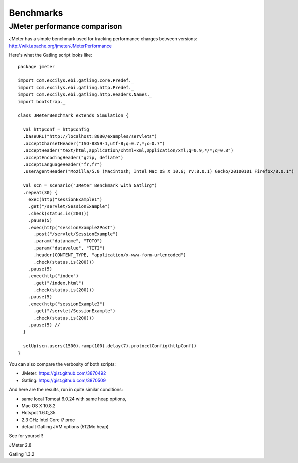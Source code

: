 .. _benchmarks:

##########
Benchmarks
##########

JMeter performance comparison
=============================

JMeter has a simple benchmark used for tracking performance changes between versions:
http://wiki.apache.org/jmeter/JMeterPerformance

Here's what the Gatling script looks like::

  package jmeter

  import com.excilys.ebi.gatling.core.Predef._
  import com.excilys.ebi.gatling.http.Predef._
  import com.excilys.ebi.gatling.http.Headers.Names._
  import bootstrap._

  class JMeterBenchmark extends Simulation {

    val httpConf = httpConfig
    .baseURL("http://localhost:8080/examples/servlets")
    .acceptCharsetHeader("ISO-8859-1,utf-8;q=0.7,*;q=0.7")
    .acceptHeader("text/html,application/xhtml+xml,application/xml;q=0.9,*/*;q=0.8")
    .acceptEncodingHeader("gzip, deflate")
    .acceptLanguageHeader("fr,fr")
    .userAgentHeader("Mozilla/5.0 (Macintosh; Intel Mac OS X 10.6; rv:8.0.1) Gecko/20100101 Firefox/8.0.1")

    val scn = scenario("JMeter Benckmark with Gatling")
    .repeat(30) {
      exec(http("sessionExample1")
      .get("/servlet/SessionExample")
      .check(status.is(200)))
      .pause(5)
      .exec(http("sessionExample2Post")
        .post("/servlet/SessionExample")
        .param("dataname", "TOTO")
        .param("datavalue", "TITI")
        .header(CONTENT_TYPE, "application/x-www-form-urlencoded")
        .check(status.is(200)))
      .pause(5)
      .exec(http("index")
        .get("/index.html")
        .check(status.is(200)))
      .pause(5)
      .exec(http("sessionExample3")
        .get("/servlet/SessionExample")
        .check(status.is(200)))
      .pause(5) //
    }

    setUp(scn.users(1500).ramp(100).delay(7).protocolConfig(httpConf))
  }
You can also compare the verbosity of both scripts:

* JMeter: https://gist.github.com/3870492
* Gatling: https://gist.github.com/3870509

And here are the results, run in quite similar conditions:

* same local Tomcat 6.0.24 with same heap options,
* Mac OS X 10.8.2
* Hotspot 1.6.0_35
* 2.3 GHz Intel Core i7 proc
* default Gatling JVM options (512Mo heap)

See for yourself!

.. image:: benchmark-jmeter-transactions.png
  :width: 70 %
JMeter 2.8

.. image:: benchmark-gatling-transactions.png
  :scale: 50 %
Gatling 1.3.2